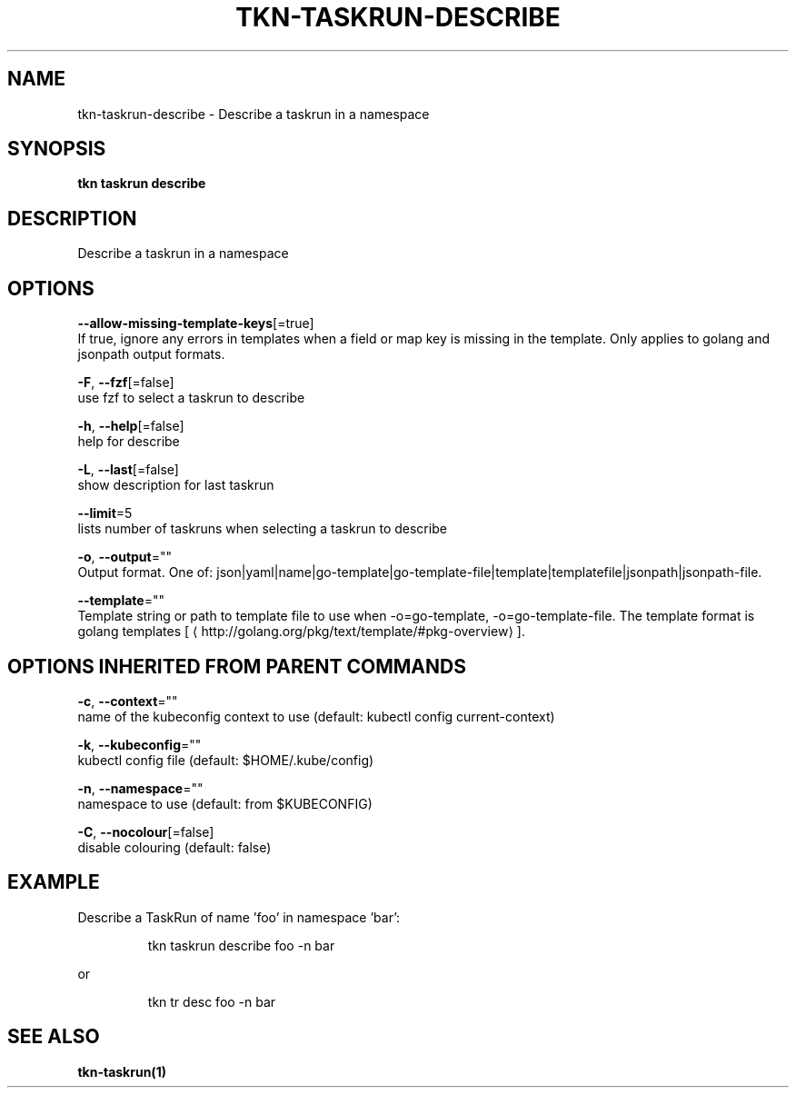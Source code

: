 .TH "TKN\-TASKRUN\-DESCRIBE" "1" "" "Auto generated by spf13/cobra" "" 
.nh
.ad l


.SH NAME
.PP
tkn\-taskrun\-describe \- Describe a taskrun in a namespace


.SH SYNOPSIS
.PP
\fBtkn taskrun describe\fP


.SH DESCRIPTION
.PP
Describe a taskrun in a namespace


.SH OPTIONS
.PP
\fB\-\-allow\-missing\-template\-keys\fP[=true]
    If true, ignore any errors in templates when a field or map key is missing in the template. Only applies to golang and jsonpath output formats.

.PP
\fB\-F\fP, \fB\-\-fzf\fP[=false]
    use fzf to select a taskrun to describe

.PP
\fB\-h\fP, \fB\-\-help\fP[=false]
    help for describe

.PP
\fB\-L\fP, \fB\-\-last\fP[=false]
    show description for last taskrun

.PP
\fB\-\-limit\fP=5
    lists number of taskruns when selecting a taskrun to describe

.PP
\fB\-o\fP, \fB\-\-output\fP=""
    Output format. One of: json|yaml|name|go\-template|go\-template\-file|template|templatefile|jsonpath|jsonpath\-file.

.PP
\fB\-\-template\fP=""
    Template string or path to template file to use when \-o=go\-template, \-o=go\-template\-file. The template format is golang templates [
\[la]http://golang.org/pkg/text/template/#pkg-overview\[ra]].


.SH OPTIONS INHERITED FROM PARENT COMMANDS
.PP
\fB\-c\fP, \fB\-\-context\fP=""
    name of the kubeconfig context to use (default: kubectl config current\-context)

.PP
\fB\-k\fP, \fB\-\-kubeconfig\fP=""
    kubectl config file (default: $HOME/.kube/config)

.PP
\fB\-n\fP, \fB\-\-namespace\fP=""
    namespace to use (default: from $KUBECONFIG)

.PP
\fB\-C\fP, \fB\-\-nocolour\fP[=false]
    disable colouring (default: false)


.SH EXAMPLE
.PP
Describe a TaskRun of name 'foo' in namespace 'bar':

.PP
.RS

.nf
tkn taskrun describe foo \-n bar

.fi
.RE

.PP
or

.PP
.RS

.nf
tkn tr desc foo \-n bar

.fi
.RE


.SH SEE ALSO
.PP
\fBtkn\-taskrun(1)\fP
